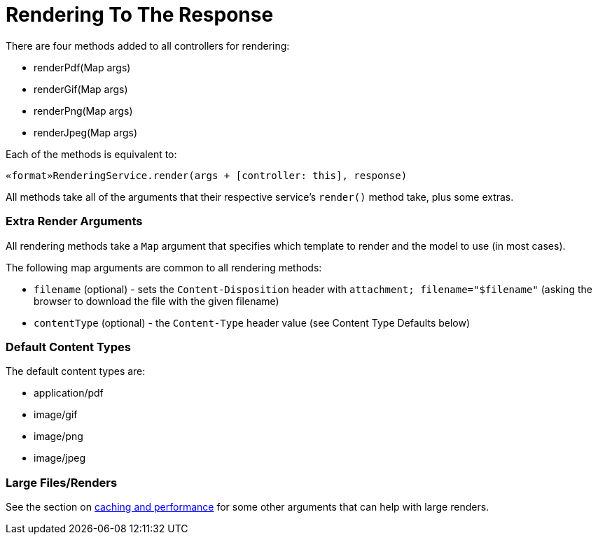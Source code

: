 = Rendering To The Response

There are four methods added to all controllers for rendering:

* renderPdf(Map args)
* renderGif(Map args)
* renderPng(Map args)
* renderJpeg(Map args)

Each of the methods is equivalent to:

[source,groovy]
----
«format»RenderingService.render(args + [controller: this], response)
----

All methods take all of the arguments that their respective service's `render()` method take, plus some extras.

=== Extra Render Arguments

All rendering methods take a `Map` argument that specifies which template to render and the model to use (in most cases).

The following map arguments are common to all rendering methods:

* `filename` (optional) - sets the `Content-Disposition` header with `attachment; filename="$filename"` (asking the browser to download the file with the given filename)
* `contentType` (optional) - the `Content-Type` header value (see Content Type Defaults below)

=== Default Content Types

The default content types are:

* application/pdf
* image/gif
* image/png
* image/jpeg

=== Large Files/Renders

See the section on <<guide:6. Caching And Performance,caching and performance>> for some other arguments that can help with large renders.
